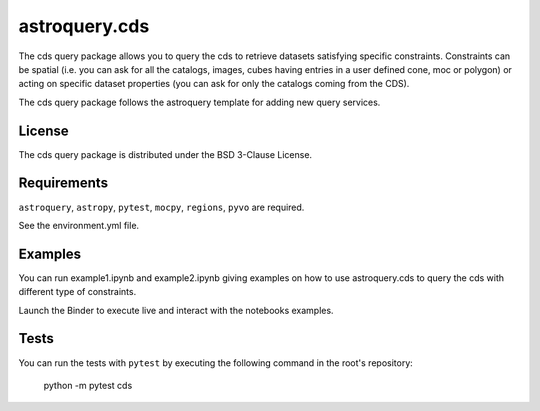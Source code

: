 *****
astroquery.cds
*****

The cds query package allows you to query the cds to retrieve datasets satisfying specific constraints. Constraints can be spatial (i.e. you can ask for all the catalogs, images, cubes having entries in a user defined cone, moc or polygon) or acting on specific dataset properties (you can ask for only the catalogs coming from the CDS).

The cds query package follows the astroquery template for adding new query services.

=======
License
=======

The cds query package is distributed under the BSD 3-Clause License.

============
Requirements
============

``astroquery``, ``astropy``, ``pytest``, ``mocpy``, ``regions``, ``pyvo`` are required.

See the environment.yml file.

===========
Examples
===========

You can run example1.ipynb and example2.ipynb giving examples on how to use astroquery.cds to
query the cds with different type of constraints.

.. image:: https://mybinder.org/badge.svg 
    :target: https://mybinder.org/v2/gh/cds-astro/astroquery.cds/master

Launch the Binder to execute live and interact with the notebooks examples.  

=====
Tests
=====

You can run the tests with ``pytest`` by executing the following command in the root's repository:

    python -m pytest cds
